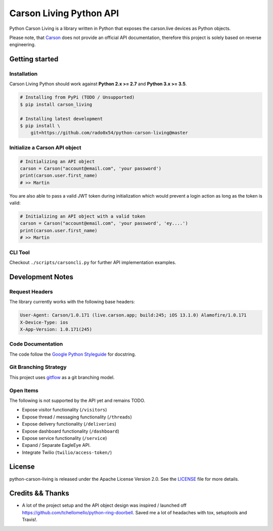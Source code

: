 ========================
Carson Living Python API
========================

.. image:: https://travis-ci.org/rado0x54/python-carson-living.svg?branch=master
    :target: https://travis-ci.org/rado0x54/python-carson-living

.. image:: https://coveralls.io/repos/github/rado0x54/python-carson-living/badge.svg?branch=master
    :target: https://coveralls.io/github/rado0x54/python-carson-living?branch=master

.. image:: https://img.shields.io/badge/License-Apache%202.0-blue.svg
    :target: https://opensource.org/licenses/Apache-2.0

Python Carson Living is a library written in Python that exposes the carson.live devices as Python objects.

Please note, that `Carson <https://carson.live>`_ does not provide an official API documentation, therefore this project
is solely based on reverse engineering.

Getting started
---------------
Installation
~~~~~~~~~~~~~

Carson Living Python should work against **Python 2.x >= 2.7** and **Python 3.x >= 3.5**.

.. code-block::

    # Installing from PyPi (TODO / Unsupported)
    $ pip install carson_living

    # Installing latest development
    $ pip install \
        git+https://github.com/rado0x54/python-carson-living@master

Initialize a Carson API object
~~~~~~~~~~~~~~~~~~~~~~~~~~~~~~

.. code-block:: python

    # Initializing an API object
    carson = Carson("account@email.com", 'your password')
    print(carson.user.first_name)
    # >> Martin

You are also able to pass a valid JWT token during initialization which would prevent a login action as long as the token is valid:

.. code-block:: python

    # Initializing an API object with a valid token
    carson = Carson("account@email.com", 'your password', 'ey....')
    print(carson.user.first_name)
    # >> Martin

CLI Tool
~~~~~~~~
Checkout ``./scripts/carsoncli.py`` for further API implementation examples.

Development Notes
-----------------
Request Headers
~~~~~~~~~~~~~~~
The library currently works with the following base headers:

.. code-block::

    User-Agent: Carson/1.0.171 (live.carson.app; build:245; iOS 13.1.0) Alamofire/1.0.171
    X-Device-Type: ios
    X-App-Version: 1.0.171(245)

Code Documentation
~~~~~~~~~~~~~~~~~~
The code follow the `Google Python Styleguide <https://google.github.io/styleguide/pyguide.html>`_ for docstring.

Git Branching Strategy
~~~~~~~~~~~~~~~~~~~~~~
This project uses `gitflow <https://nvie.com/posts/a-successful-git-branching-model/>`_ as a git branching model.

Open Items
~~~~~~~~~~
The following is not supported by the API yet and remains TODO.

- Expose visitor functionality (``/visitors``)
- Expose thread / messaging functionality (``/threads``)
- Expose delivery functionality (``/deliveries``)
- Expose dashboard functionality (``/dashboard``)
- Expose service functionality (``/service``)
- Expand / Separate EagleEye API.
- Integrate Twilio (``twilio/access-token/``)



License
-------

python-carson-living is released under the Apache License Version 2.0. See the LICENSE_ file for more
details.

Credits && Thanks
-----------------

* A lot of the project setup and the API object design was inspired / launched off  https://github.com/tchellomello/python-ring-doorbell. Saved me a lot of headaches with tox, setuptools and Travis!.
